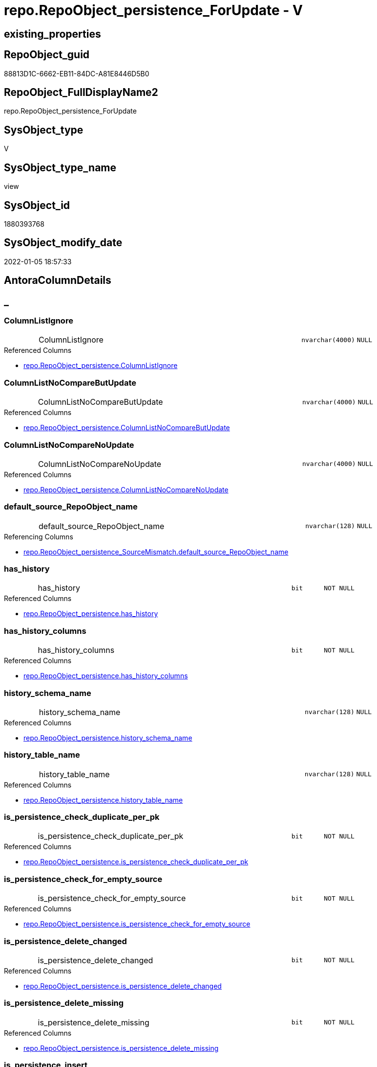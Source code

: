 // tag::HeaderFullDisplayName[]
= repo.RepoObject_persistence_ForUpdate - V
// end::HeaderFullDisplayName[]

== existing_properties

// tag::existing_properties[]

:ExistsProperty--antorareferencedlist:
:ExistsProperty--antorareferencinglist:
:ExistsProperty--is_repo_managed:
:ExistsProperty--is_ssas:
:ExistsProperty--referencedobjectlist:
:ExistsProperty--sql_modules_definition:
:ExistsProperty--FK:
:ExistsProperty--AntoraIndexList:
:ExistsProperty--Columns:
// end::existing_properties[]

== RepoObject_guid

// tag::RepoObject_guid[]
88813D1C-6662-EB11-84DC-A81E8446D5B0
// end::RepoObject_guid[]

== RepoObject_FullDisplayName2

// tag::RepoObject_FullDisplayName2[]
repo.RepoObject_persistence_ForUpdate
// end::RepoObject_FullDisplayName2[]

== SysObject_type

// tag::SysObject_type[]
V 
// end::SysObject_type[]

== SysObject_type_name

// tag::SysObject_type_name[]
view
// end::SysObject_type_name[]

== SysObject_id

// tag::SysObject_id[]
1880393768
// end::SysObject_id[]

== SysObject_modify_date

// tag::SysObject_modify_date[]
2022-01-05 18:57:33
// end::SysObject_modify_date[]

== AntoraColumnDetails

// tag::AntoraColumnDetails[]
[discrete]
== _


[#column-columnlistignore]
=== ColumnListIgnore

[cols="d,8a,m,m,m"]
|===
|
|ColumnListIgnore
|nvarchar(4000)
|NULL
|
|===

.Referenced Columns
--
* xref:repo.repoobject_persistence.adoc#column-columnlistignore[+repo.RepoObject_persistence.ColumnListIgnore+]
--


[#column-columnlistnocomparebutupdate]
=== ColumnListNoCompareButUpdate

[cols="d,8a,m,m,m"]
|===
|
|ColumnListNoCompareButUpdate
|nvarchar(4000)
|NULL
|
|===

.Referenced Columns
--
* xref:repo.repoobject_persistence.adoc#column-columnlistnocomparebutupdate[+repo.RepoObject_persistence.ColumnListNoCompareButUpdate+]
--


[#column-columnlistnocomparenoupdate]
=== ColumnListNoCompareNoUpdate

[cols="d,8a,m,m,m"]
|===
|
|ColumnListNoCompareNoUpdate
|nvarchar(4000)
|NULL
|
|===

.Referenced Columns
--
* xref:repo.repoobject_persistence.adoc#column-columnlistnocomparenoupdate[+repo.RepoObject_persistence.ColumnListNoCompareNoUpdate+]
--


[#column-defaultunderlinesourceunderlinerepoobjectunderlinename]
=== default_source_RepoObject_name

[cols="d,8a,m,m,m"]
|===
|
|default_source_RepoObject_name
|nvarchar(128)
|NULL
|
|===

.Referencing Columns
--
* xref:repo.repoobject_persistence_sourcemismatch.adoc#column-defaultunderlinesourceunderlinerepoobjectunderlinename[+repo.RepoObject_persistence_SourceMismatch.default_source_RepoObject_name+]
--


[#column-hasunderlinehistory]
=== has_history

[cols="d,8a,m,m,m"]
|===
|
|has_history
|bit
|NOT NULL
|
|===

.Referenced Columns
--
* xref:repo.repoobject_persistence.adoc#column-hasunderlinehistory[+repo.RepoObject_persistence.has_history+]
--


[#column-hasunderlinehistoryunderlinecolumns]
=== has_history_columns

[cols="d,8a,m,m,m"]
|===
|
|has_history_columns
|bit
|NOT NULL
|
|===

.Referenced Columns
--
* xref:repo.repoobject_persistence.adoc#column-hasunderlinehistoryunderlinecolumns[+repo.RepoObject_persistence.has_history_columns+]
--


[#column-historyunderlineschemaunderlinename]
=== history_schema_name

[cols="d,8a,m,m,m"]
|===
|
|history_schema_name
|nvarchar(128)
|NULL
|
|===

.Referenced Columns
--
* xref:repo.repoobject_persistence.adoc#column-historyunderlineschemaunderlinename[+repo.RepoObject_persistence.history_schema_name+]
--


[#column-historyunderlinetableunderlinename]
=== history_table_name

[cols="d,8a,m,m,m"]
|===
|
|history_table_name
|nvarchar(128)
|NULL
|
|===

.Referenced Columns
--
* xref:repo.repoobject_persistence.adoc#column-historyunderlinetableunderlinename[+repo.RepoObject_persistence.history_table_name+]
--


[#column-isunderlinepersistenceunderlinecheckunderlineduplicateunderlineperunderlinepk]
=== is_persistence_check_duplicate_per_pk

[cols="d,8a,m,m,m"]
|===
|
|is_persistence_check_duplicate_per_pk
|bit
|NOT NULL
|
|===

.Referenced Columns
--
* xref:repo.repoobject_persistence.adoc#column-isunderlinepersistenceunderlinecheckunderlineduplicateunderlineperunderlinepk[+repo.RepoObject_persistence.is_persistence_check_duplicate_per_pk+]
--


[#column-isunderlinepersistenceunderlinecheckunderlineforunderlineemptyunderlinesource]
=== is_persistence_check_for_empty_source

[cols="d,8a,m,m,m"]
|===
|
|is_persistence_check_for_empty_source
|bit
|NOT NULL
|
|===

.Referenced Columns
--
* xref:repo.repoobject_persistence.adoc#column-isunderlinepersistenceunderlinecheckunderlineforunderlineemptyunderlinesource[+repo.RepoObject_persistence.is_persistence_check_for_empty_source+]
--


[#column-isunderlinepersistenceunderlinedeleteunderlinechanged]
=== is_persistence_delete_changed

[cols="d,8a,m,m,m"]
|===
|
|is_persistence_delete_changed
|bit
|NOT NULL
|
|===

.Referenced Columns
--
* xref:repo.repoobject_persistence.adoc#column-isunderlinepersistenceunderlinedeleteunderlinechanged[+repo.RepoObject_persistence.is_persistence_delete_changed+]
--


[#column-isunderlinepersistenceunderlinedeleteunderlinemissing]
=== is_persistence_delete_missing

[cols="d,8a,m,m,m"]
|===
|
|is_persistence_delete_missing
|bit
|NOT NULL
|
|===

.Referenced Columns
--
* xref:repo.repoobject_persistence.adoc#column-isunderlinepersistenceunderlinedeleteunderlinemissing[+repo.RepoObject_persistence.is_persistence_delete_missing+]
--


[#column-isunderlinepersistenceunderlineinsert]
=== is_persistence_insert

[cols="d,8a,m,m,m"]
|===
|
|is_persistence_insert
|bit
|NOT NULL
|
|===

.Referenced Columns
--
* xref:repo.repoobject_persistence.adoc#column-isunderlinepersistenceunderlineinsert[+repo.RepoObject_persistence.is_persistence_insert+]
--


[#column-isunderlinepersistenceunderlinepersistunderlinesource]
=== is_persistence_persist_source

[cols="d,8a,m,m,m"]
|===
|
|is_persistence_persist_source
|bit
|NOT NULL
|
|===

.Referenced Columns
--
* xref:repo.repoobject_persistence.adoc#column-isunderlinepersistenceunderlinepersistunderlinesource[+repo.RepoObject_persistence.is_persistence_persist_source+]
--


[#column-isunderlinepersistenceunderlinetruncate]
=== is_persistence_truncate

[cols="d,8a,m,m,m"]
|===
|
|is_persistence_truncate
|bit
|NOT NULL
|
|===

.Referenced Columns
--
* xref:repo.repoobject_persistence.adoc#column-isunderlinepersistenceunderlinetruncate[+repo.RepoObject_persistence.is_persistence_truncate+]
--


[#column-isunderlinepersistenceunderlineupdateunderlinechanged]
=== is_persistence_update_changed

[cols="d,8a,m,m,m"]
|===
|
|is_persistence_update_changed
|bit
|NOT NULL
|
|===

.Referenced Columns
--
* xref:repo.repoobject_persistence.adoc#column-isunderlinepersistenceunderlineupdateunderlinechanged[+repo.RepoObject_persistence.is_persistence_update_changed+]
--


[#column-postscript]
=== postscript

[cols="d,8a,m,m,m"]
|===
|
|postscript
|nvarchar(max)
|NULL
|
|===

.Referenced Columns
--
* xref:repo.repoobject_persistence.adoc#column-postscript[+repo.RepoObject_persistence.postscript+]
--


[#column-prescript]
=== prescript

[cols="d,8a,m,m,m"]
|===
|
|prescript
|nvarchar(max)
|NULL
|
|===

.Referenced Columns
--
* xref:repo.repoobject_persistence.adoc#column-prescript[+repo.RepoObject_persistence.prescript+]
--


[#column-sourceunderlinerepoobjectunderlineguid]
=== source_RepoObject_guid

[cols="d,8a,m,m,m"]
|===
|
|source_RepoObject_guid
|uniqueidentifier
|NULL
|
|===

.Referenced Columns
--
* xref:repo.repoobject_persistence.adoc#column-sourceunderlinerepoobjectunderlineguid[+repo.RepoObject_persistence.source_RepoObject_guid+]
--

.Referencing Columns
--
* xref:repo.repoobject_persistence_sourcemismatch.adoc#column-sourceunderlinerepoobjectunderlineguid[+repo.RepoObject_persistence_SourceMismatch.source_RepoObject_guid+]
--


[#column-sourceunderlinerepoobjectunderlinename]
=== source_RepoObject_name

[cols="d,8a,m,m,m"]
|===
|
|source_RepoObject_name
|nvarchar(128)
|NULL
|
|===

.Referenced Columns
--
* xref:repo.repoobject_persistence.adoc#column-sourceunderlinerepoobjectunderlinename[+repo.RepoObject_persistence.source_RepoObject_name+]
--

.Referencing Columns
--
* xref:repo.repoobject_persistence_sourcemismatch.adoc#column-sourceunderlinerepoobjectunderlinename[+repo.RepoObject_persistence_SourceMismatch.source_RepoObject_name+]
--


[#column-targetunderlinename]
=== target_name

[cols="d,8a,m,m,m"]
|===
|
|target_name
|nvarchar(128)
|NOT NULL
|
|===

.Referenced Columns
--
* xref:repo.repoobject.adoc#column-repoobjectunderlinename[+repo.RepoObject.RepoObject_name+]
--

.Referencing Columns
--
* xref:repo.repoobject_persistence_sourcemismatch.adoc#column-targetunderlinename[+repo.RepoObject_persistence_SourceMismatch.target_name+]
--


[#column-targetunderlinerepoobjectunderlinefullname]
=== target_RepoObject_fullname

[cols="d,8a,m,m,m"]
|===
|
|target_RepoObject_fullname
|nvarchar(261)
|NOT NULL
|
|===

.Description
--
(concat('[',[RepoObject_schema_name],'].[',[RepoObject_name],']'))
--
{empty} +

.Referenced Columns
--
* xref:repo.repoobject.adoc#column-repoobjectunderlinefullname[+repo.RepoObject.RepoObject_fullname+]
--


[#column-targetunderlinerepoobjectunderlinefullname2]
=== target_RepoObject_fullname2

[cols="d,8a,m,m,m"]
|===
|
|target_RepoObject_fullname2
|nvarchar(257)
|NOT NULL
|
|===

.Description
--
(concat([RepoObject_schema_name],'.',[RepoObject_name]))
--
{empty} +

.Referenced Columns
--
* xref:repo.repoobject.adoc#column-repoobjectunderlinefullname2[+repo.RepoObject.RepoObject_fullname2+]
--

.Referencing Columns
--
* xref:repo.repoobject_persistence_sourcemismatch.adoc#column-targetunderlinerepoobjectunderlinefullname2[+repo.RepoObject_persistence_SourceMismatch.target_RepoObject_fullname2+]
--


[#column-targetunderlinerepoobjectunderlineguid]
=== target_RepoObject_guid

[cols="d,8a,m,m,m"]
|===
|
|target_RepoObject_guid
|uniqueidentifier
|NOT NULL
|
|===

.Referenced Columns
--
* xref:repo.repoobject_persistence.adoc#column-targetunderlinerepoobjectunderlineguid[+repo.RepoObject_persistence.target_RepoObject_guid+]
--

.Referencing Columns
--
* xref:repo.repoobject_persistence_sourcemismatch.adoc#column-targetunderlinerepoobjectunderlineguid[+repo.RepoObject_persistence_SourceMismatch.target_RepoObject_guid+]
--


[#column-targetunderlineschema]
=== target_schema

[cols="d,8a,m,m,m"]
|===
|
|target_schema
|nvarchar(128)
|NOT NULL
|
|===

.Referenced Columns
--
* xref:repo.repoobject.adoc#column-repoobjectunderlineschemaunderlinename[+repo.RepoObject.RepoObject_schema_name+]
--

.Referencing Columns
--
* xref:repo.repoobject_persistence_sourcemismatch.adoc#column-targetunderlineschema[+repo.RepoObject_persistence_SourceMismatch.target_schema+]
--


// end::AntoraColumnDetails[]

== AntoraPkColumnTableRows

// tag::AntoraPkColumnTableRows[]

























// end::AntoraPkColumnTableRows[]

== AntoraNonPkColumnTableRows

// tag::AntoraNonPkColumnTableRows[]
|
|<<column-columnlistignore>>
|nvarchar(4000)
|NULL
|

|
|<<column-columnlistnocomparebutupdate>>
|nvarchar(4000)
|NULL
|

|
|<<column-columnlistnocomparenoupdate>>
|nvarchar(4000)
|NULL
|

|
|<<column-defaultunderlinesourceunderlinerepoobjectunderlinename>>
|nvarchar(128)
|NULL
|

|
|<<column-hasunderlinehistory>>
|bit
|NOT NULL
|

|
|<<column-hasunderlinehistoryunderlinecolumns>>
|bit
|NOT NULL
|

|
|<<column-historyunderlineschemaunderlinename>>
|nvarchar(128)
|NULL
|

|
|<<column-historyunderlinetableunderlinename>>
|nvarchar(128)
|NULL
|

|
|<<column-isunderlinepersistenceunderlinecheckunderlineduplicateunderlineperunderlinepk>>
|bit
|NOT NULL
|

|
|<<column-isunderlinepersistenceunderlinecheckunderlineforunderlineemptyunderlinesource>>
|bit
|NOT NULL
|

|
|<<column-isunderlinepersistenceunderlinedeleteunderlinechanged>>
|bit
|NOT NULL
|

|
|<<column-isunderlinepersistenceunderlinedeleteunderlinemissing>>
|bit
|NOT NULL
|

|
|<<column-isunderlinepersistenceunderlineinsert>>
|bit
|NOT NULL
|

|
|<<column-isunderlinepersistenceunderlinepersistunderlinesource>>
|bit
|NOT NULL
|

|
|<<column-isunderlinepersistenceunderlinetruncate>>
|bit
|NOT NULL
|

|
|<<column-isunderlinepersistenceunderlineupdateunderlinechanged>>
|bit
|NOT NULL
|

|
|<<column-postscript>>
|nvarchar(max)
|NULL
|

|
|<<column-prescript>>
|nvarchar(max)
|NULL
|

|
|<<column-sourceunderlinerepoobjectunderlineguid>>
|uniqueidentifier
|NULL
|

|
|<<column-sourceunderlinerepoobjectunderlinename>>
|nvarchar(128)
|NULL
|

|
|<<column-targetunderlinename>>
|nvarchar(128)
|NOT NULL
|

|
|<<column-targetunderlinerepoobjectunderlinefullname>>
|nvarchar(261)
|NOT NULL
|

|
|<<column-targetunderlinerepoobjectunderlinefullname2>>
|nvarchar(257)
|NOT NULL
|

|
|<<column-targetunderlinerepoobjectunderlineguid>>
|uniqueidentifier
|NOT NULL
|

|
|<<column-targetunderlineschema>>
|nvarchar(128)
|NOT NULL
|

// end::AntoraNonPkColumnTableRows[]

== AntoraIndexList

// tag::AntoraIndexList[]

[#index-idxunderlinerepoobjectunderlinepersistenceunderlineforupdateunderlineunderline1]
=== idx_RepoObject_persistence_ForUpdate++__++1

* IndexSemanticGroup: xref:other/indexsemanticgroup.adoc#startbnoblankgroupendb[no_group]
+
--
* <<column-target_schema>>; nvarchar(128)
* <<column-target_name>>; nvarchar(128)
--
* PK, Unique, Real: 0, 0, 0


[#index-idxunderlinerepoobjectunderlinepersistenceunderlineforupdateunderlineunderline2]
=== idx_RepoObject_persistence_ForUpdate++__++2

* IndexSemanticGroup: xref:other/indexsemanticgroup.adoc#startbnoblankgroupendb[no_group]
+
--
* <<column-target_RepoObject_guid>>; uniqueidentifier
--
* PK, Unique, Real: 0, 0, 0

// end::AntoraIndexList[]

== AntoraMeasureDetails

// tag::AntoraMeasureDetails[]

// end::AntoraMeasureDetails[]

== AntoraMeasureDescriptions



== AntoraParameterList

// tag::AntoraParameterList[]

// end::AntoraParameterList[]

== AntoraXrefCulturesList

// tag::AntoraXrefCulturesList[]
* xref:dhw:sqldb:repo.repoobject_persistence_forupdate.adoc[] - 
// end::AntoraXrefCulturesList[]

== cultures_count

// tag::cultures_count[]
1
// end::cultures_count[]

== Other tags

source: property.RepoObjectProperty_cross As rop_cross


=== additional_reference_csv

// tag::additional_reference_csv[]

// end::additional_reference_csv[]


=== AdocUspSteps

// tag::adocuspsteps[]

// end::adocuspsteps[]


=== AntoraReferencedList

// tag::antorareferencedlist[]
* xref:dhw:sqldb:repo.repoobject.adoc[]
* xref:dhw:sqldb:repo.repoobject_persistence.adoc[]
// end::antorareferencedlist[]


=== AntoraReferencingList

// tag::antorareferencinglist[]
* xref:dhw:sqldb:repo.repoobject_persistence_sourcemismatch.adoc[]
// end::antorareferencinglist[]


=== Description

// tag::description[]

// end::description[]


=== exampleUsage

// tag::exampleusage[]

// end::exampleusage[]


=== exampleUsage_2

// tag::exampleusage_2[]

// end::exampleusage_2[]


=== exampleUsage_3

// tag::exampleusage_3[]

// end::exampleusage_3[]


=== exampleUsage_4

// tag::exampleusage_4[]

// end::exampleusage_4[]


=== exampleUsage_5

// tag::exampleusage_5[]

// end::exampleusage_5[]


=== exampleWrong_Usage

// tag::examplewrong_usage[]

// end::examplewrong_usage[]


=== has_execution_plan_issue

// tag::has_execution_plan_issue[]

// end::has_execution_plan_issue[]


=== has_get_referenced_issue

// tag::has_get_referenced_issue[]

// end::has_get_referenced_issue[]


=== has_history

// tag::has_history[]

// end::has_history[]


=== has_history_columns

// tag::has_history_columns[]

// end::has_history_columns[]


=== InheritanceType

// tag::inheritancetype[]

// end::inheritancetype[]


=== is_persistence

// tag::is_persistence[]

// end::is_persistence[]


=== is_persistence_check_duplicate_per_pk

// tag::is_persistence_check_duplicate_per_pk[]

// end::is_persistence_check_duplicate_per_pk[]


=== is_persistence_check_for_empty_source

// tag::is_persistence_check_for_empty_source[]

// end::is_persistence_check_for_empty_source[]


=== is_persistence_delete_changed

// tag::is_persistence_delete_changed[]

// end::is_persistence_delete_changed[]


=== is_persistence_delete_missing

// tag::is_persistence_delete_missing[]

// end::is_persistence_delete_missing[]


=== is_persistence_insert

// tag::is_persistence_insert[]

// end::is_persistence_insert[]


=== is_persistence_truncate

// tag::is_persistence_truncate[]

// end::is_persistence_truncate[]


=== is_persistence_update_changed

// tag::is_persistence_update_changed[]

// end::is_persistence_update_changed[]


=== is_repo_managed

// tag::is_repo_managed[]
0
// end::is_repo_managed[]


=== is_ssas

// tag::is_ssas[]
0
// end::is_ssas[]


=== microsoft_database_tools_support

// tag::microsoft_database_tools_support[]

// end::microsoft_database_tools_support[]


=== MS_Description

// tag::ms_description[]

// end::ms_description[]


=== persistence_source_RepoObject_fullname

// tag::persistence_source_repoobject_fullname[]

// end::persistence_source_repoobject_fullname[]


=== persistence_source_RepoObject_fullname2

// tag::persistence_source_repoobject_fullname2[]

// end::persistence_source_repoobject_fullname2[]


=== persistence_source_RepoObject_guid

// tag::persistence_source_repoobject_guid[]

// end::persistence_source_repoobject_guid[]


=== persistence_source_RepoObject_xref

// tag::persistence_source_repoobject_xref[]

// end::persistence_source_repoobject_xref[]


=== pk_index_guid

// tag::pk_index_guid[]

// end::pk_index_guid[]


=== pk_IndexPatternColumnDatatype

// tag::pk_indexpatterncolumndatatype[]

// end::pk_indexpatterncolumndatatype[]


=== pk_IndexPatternColumnName

// tag::pk_indexpatterncolumnname[]

// end::pk_indexpatterncolumnname[]


=== pk_IndexSemanticGroup

// tag::pk_indexsemanticgroup[]

// end::pk_indexsemanticgroup[]


=== ReferencedObjectList

// tag::referencedobjectlist[]
* [repo].[RepoObject]
* [repo].[RepoObject_persistence]
// end::referencedobjectlist[]


=== usp_persistence_RepoObject_guid

// tag::usp_persistence_repoobject_guid[]

// end::usp_persistence_repoobject_guid[]


=== UspExamples

// tag::uspexamples[]

// end::uspexamples[]


=== uspgenerator_usp_id

// tag::uspgenerator_usp_id[]

// end::uspgenerator_usp_id[]


=== UspParameters

// tag::uspparameters[]

// end::uspparameters[]

== Boolean Attributes

source: property.RepoObjectProperty WHERE property_int = 1

// tag::boolean_attributes[]


// end::boolean_attributes[]

== PlantUML diagrams

=== PlantUML Entity

// tag::puml_entity[]
[plantuml, entity-{docname}, svg, subs=macros]
....
'Left to right direction
top to bottom direction
hide circle
'avoide "." issues:
set namespaceSeparator none


skinparam class {
  BackgroundColor White
  BackgroundColor<<FN>> Yellow
  BackgroundColor<<FS>> Yellow
  BackgroundColor<<FT>> LightGray
  BackgroundColor<<IF>> Yellow
  BackgroundColor<<IS>> Yellow
  BackgroundColor<<P>>  Aqua
  BackgroundColor<<PC>> Aqua
  BackgroundColor<<SN>> Yellow
  BackgroundColor<<SO>> SlateBlue
  BackgroundColor<<TF>> LightGray
  BackgroundColor<<TR>> Tomato
  BackgroundColor<<U>>  White
  BackgroundColor<<V>>  WhiteSmoke
  BackgroundColor<<X>>  Aqua
  BackgroundColor<<external>> AliceBlue
}


entity "puml-link:dhw:sqldb:repo.repoobject_persistence_forupdate.adoc[]" as repo.RepoObject_persistence_ForUpdate << V >> {
  ColumnListIgnore : (nvarchar(4000))
  ColumnListNoCompareButUpdate : (nvarchar(4000))
  ColumnListNoCompareNoUpdate : (nvarchar(4000))
  default_source_RepoObject_name : (nvarchar(128))
  - has_history : (bit)
  - has_history_columns : (bit)
  history_schema_name : (nvarchar(128))
  history_table_name : (nvarchar(128))
  - is_persistence_check_duplicate_per_pk : (bit)
  - is_persistence_check_for_empty_source : (bit)
  - is_persistence_delete_changed : (bit)
  - is_persistence_delete_missing : (bit)
  - is_persistence_insert : (bit)
  - is_persistence_persist_source : (bit)
  - is_persistence_truncate : (bit)
  - is_persistence_update_changed : (bit)
  postscript : (nvarchar(max))
  prescript : (nvarchar(max))
  source_RepoObject_guid : (uniqueidentifier)
  source_RepoObject_name : (nvarchar(128))
  - target_name : (nvarchar(128))
  - target_RepoObject_fullname : (nvarchar(261))
  - target_RepoObject_fullname2 : (nvarchar(257))
  - target_RepoObject_guid : (uniqueidentifier)
  - target_schema : (nvarchar(128))
  --
}
....

// end::puml_entity[]

=== PlantUML Entity 1 1 FK

// tag::puml_entity_1_1_fk[]
[plantuml, entity_1_1_fk-{docname}, svg, subs=macros]
....
@startuml
left to right direction
'top to bottom direction
hide circle
'avoide "." issues:
set namespaceSeparator none


skinparam class {
  BackgroundColor White
  BackgroundColor<<FN>> Yellow
  BackgroundColor<<FS>> Yellow
  BackgroundColor<<FT>> LightGray
  BackgroundColor<<IF>> Yellow
  BackgroundColor<<IS>> Yellow
  BackgroundColor<<P>>  Aqua
  BackgroundColor<<PC>> Aqua
  BackgroundColor<<SN>> Yellow
  BackgroundColor<<SO>> SlateBlue
  BackgroundColor<<TF>> LightGray
  BackgroundColor<<TR>> Tomato
  BackgroundColor<<U>>  White
  BackgroundColor<<V>>  WhiteSmoke
  BackgroundColor<<X>>  Aqua
  BackgroundColor<<external>> AliceBlue
}


entity "puml-link:dhw:sqldb:repo.repoobject_persistence_forupdate.adoc[]" as repo.RepoObject_persistence_ForUpdate << V >> {
- idx_RepoObject_persistence_ForUpdate__1

..
target_schema; nvarchar(128)
target_name; nvarchar(128)
--
- idx_RepoObject_persistence_ForUpdate__2

..
target_RepoObject_guid; uniqueidentifier
}



footer The diagram is interactive and contains links.

@enduml
....

// end::puml_entity_1_1_fk[]

=== PlantUML 1 1 ObjectRef

// tag::puml_entity_1_1_objectref[]
[plantuml, entity_1_1_objectref-{docname}, svg, subs=macros]
....
@startuml
left to right direction
'top to bottom direction
hide circle
'avoide "." issues:
set namespaceSeparator none


skinparam class {
  BackgroundColor White
  BackgroundColor<<FN>> Yellow
  BackgroundColor<<FS>> Yellow
  BackgroundColor<<FT>> LightGray
  BackgroundColor<<IF>> Yellow
  BackgroundColor<<IS>> Yellow
  BackgroundColor<<P>>  Aqua
  BackgroundColor<<PC>> Aqua
  BackgroundColor<<SN>> Yellow
  BackgroundColor<<SO>> SlateBlue
  BackgroundColor<<TF>> LightGray
  BackgroundColor<<TR>> Tomato
  BackgroundColor<<U>>  White
  BackgroundColor<<V>>  WhiteSmoke
  BackgroundColor<<X>>  Aqua
  BackgroundColor<<external>> AliceBlue
}


entity "puml-link:dhw:sqldb:repo.repoobject.adoc[]" as repo.RepoObject << U >> {
  - **RepoObject_guid** : (uniqueidentifier)
  --
}

entity "puml-link:dhw:sqldb:repo.repoobject_persistence.adoc[]" as repo.RepoObject_persistence << U >> {
  - **target_RepoObject_guid** : (uniqueidentifier)
  --
}

entity "puml-link:dhw:sqldb:repo.repoobject_persistence_forupdate.adoc[]" as repo.RepoObject_persistence_ForUpdate << V >> {
  --
}

entity "puml-link:dhw:sqldb:repo.repoobject_persistence_sourcemismatch.adoc[]" as repo.RepoObject_persistence_SourceMismatch << V >> {
  --
}

repo.RepoObject <.. repo.RepoObject_persistence_ForUpdate
repo.RepoObject_persistence <.. repo.RepoObject_persistence_ForUpdate
repo.RepoObject_persistence_ForUpdate <.. repo.RepoObject_persistence_SourceMismatch

footer The diagram is interactive and contains links.

@enduml
....

// end::puml_entity_1_1_objectref[]

=== PlantUML 30 0 ObjectRef

// tag::puml_entity_30_0_objectref[]
[plantuml, entity_30_0_objectref-{docname}, svg, subs=macros]
....
@startuml
'Left to right direction
top to bottom direction
hide circle
'avoide "." issues:
set namespaceSeparator none


skinparam class {
  BackgroundColor White
  BackgroundColor<<FN>> Yellow
  BackgroundColor<<FS>> Yellow
  BackgroundColor<<FT>> LightGray
  BackgroundColor<<IF>> Yellow
  BackgroundColor<<IS>> Yellow
  BackgroundColor<<P>>  Aqua
  BackgroundColor<<PC>> Aqua
  BackgroundColor<<SN>> Yellow
  BackgroundColor<<SO>> SlateBlue
  BackgroundColor<<TF>> LightGray
  BackgroundColor<<TR>> Tomato
  BackgroundColor<<U>>  White
  BackgroundColor<<V>>  WhiteSmoke
  BackgroundColor<<X>>  Aqua
  BackgroundColor<<external>> AliceBlue
}


entity "puml-link:dhw:sqldb:config.ftv_get_parameter_value.adoc[]" as config.ftv_get_parameter_value << IF >> {
  --
}

entity "puml-link:dhw:sqldb:config.parameter.adoc[]" as config.Parameter << U >> {
  - **Parameter_name** : (varchar(100))
  - **sub_Parameter** : (nvarchar(128))
  --
}

entity "puml-link:dhw:sqldb:configt.parameter_default.adoc[]" as configT.Parameter_default << V >> {
  - **Parameter_name** : (varchar(52))
  - **sub_Parameter** : (nvarchar(26))
  --
}

entity "puml-link:dhw:sqldb:property.external_repoobjectproperty.adoc[]" as property.external_RepoObjectProperty << U >> {
  - **RepoObject_guid** : (uniqueidentifier)
  - **property_name** : (nvarchar(128))
  --
}

entity "puml-link:dhw:sqldb:property.propertyname_repoobject.adoc[]" as property.PropertyName_RepoObject << V >> {
  **property_name** : (nvarchar(128))
  --
}

entity "puml-link:dhw:sqldb:property.propertyname_repoobject_t.adoc[]" as property.PropertyName_RepoObject_T << U >> {
  **property_name** : (nvarchar(128))
  --
}

entity "puml-link:dhw:sqldb:property.repoobjectproperty.adoc[]" as property.RepoObjectProperty << U >> {
  - **RepoObject_guid** : (uniqueidentifier)
  - **property_name** : (nvarchar(128))
  --
}

entity "puml-link:dhw:sqldb:property.repoobjectproperty_external_src.adoc[]" as property.RepoObjectProperty_external_src << V >> {
  - **RepoObject_guid** : (uniqueidentifier)
  - **property_name** : (nvarchar(128))
  --
}

entity "puml-link:dhw:sqldb:property.repoobjectproperty_external_tgt.adoc[]" as property.RepoObjectProperty_external_tgt << V >> {
  - **RepoObject_guid** : (uniqueidentifier)
  - **property_name** : (nvarchar(128))
  --
}

entity "puml-link:dhw:sqldb:property.repoobjectproperty_selectedpropertyname_split.adoc[]" as property.RepoObjectProperty_SelectedPropertyName_split << V >> {
  --
}

entity "puml-link:dhw:sqldb:reference.additional_reference.adoc[]" as reference.additional_Reference << U >> {
  # **tik_hash_c** : (nvarchar(32))
  --
}

entity "puml-link:dhw:sqldb:reference.additional_reference_from_properties_src.adoc[]" as reference.additional_Reference_from_properties_src << V >> {
  **referenced_AntoraComponent** : (nvarchar(max))
  **referenced_AntoraModule** : (nvarchar(max))
  **referenced_Schema** : (nvarchar(max))
  **referenced_Object** : (nvarchar(max))
  **referenced_Column** : (nvarchar(max))
  **referencing_AntoraComponent** : (nvarchar(max))
  **referencing_AntoraModule** : (nvarchar(max))
  **referencing_Schema** : (nvarchar(max))
  **referencing_Object** : (nvarchar(max))
  **referencing_Column** : (nvarchar(max))
  --
}

entity "puml-link:dhw:sqldb:reference.additional_reference_from_properties_tgt.adoc[]" as reference.additional_Reference_from_properties_tgt << V >> {
  **referenced_AntoraComponent** : (nvarchar(max))
  **referenced_AntoraModule** : (nvarchar(max))
  **referenced_Schema** : (nvarchar(max))
  **referenced_Object** : (nvarchar(max))
  **referenced_Column** : (nvarchar(max))
  **referencing_AntoraComponent** : (nvarchar(max))
  **referencing_AntoraModule** : (nvarchar(max))
  **referencing_Schema** : (nvarchar(max))
  **referencing_Object** : (nvarchar(max))
  **referencing_Column** : (nvarchar(max))
  --
}

entity "puml-link:dhw:sqldb:reference.additional_reference_from_ssas_src.adoc[]" as reference.additional_Reference_from_ssas_src << V >> {
  **referenced_AntoraComponent** : (nvarchar(128))
  **referenced_AntoraModule** : (nvarchar(128))
  **referenced_Schema** : (nvarchar(max))
  **referenced_Object** : (nvarchar(max))
  **referenced_Column** : (nvarchar(500))
  **referencing_AntoraComponent** : (nvarchar(max))
  **referencing_AntoraModule** : (nvarchar(max))
  - **referencing_Schema** : (nvarchar(128))
  - **referencing_Object** : (nvarchar(128))
  **referencing_Column** : (nvarchar(128))
  --
}

entity "puml-link:dhw:sqldb:reference.additional_reference_from_ssas_tgt.adoc[]" as reference.additional_Reference_from_ssas_tgt << V >> {
  **referenced_AntoraComponent** : (nvarchar(128))
  **referenced_AntoraModule** : (nvarchar(128))
  **referenced_Schema** : (nvarchar(max))
  **referenced_Object** : (nvarchar(max))
  **referenced_Column** : (nvarchar(500))
  **referencing_AntoraComponent** : (nvarchar(max))
  **referencing_AntoraModule** : (nvarchar(max))
  - **referencing_Schema** : (nvarchar(128))
  - **referencing_Object** : (nvarchar(128))
  **referencing_Column** : (nvarchar(128))
  --
}

entity "puml-link:dhw:sqldb:reference.additional_reference_is_external.adoc[]" as reference.additional_Reference_is_external << V >> {
  --
}

entity "puml-link:dhw:sqldb:reference.additional_reference_object.adoc[]" as reference.additional_Reference_Object << V >> {
  - **AntoraComponent** : (nvarchar(128))
  - **AntoraModule** : (nvarchar(128))
  - **SchemaName** : (nvarchar(128))
  - **ObjectName** : (nvarchar(128))
  --
}

entity "puml-link:dhw:sqldb:reference.additional_reference_object_t.adoc[]" as reference.additional_Reference_Object_T << U >> {
  - **RepoObject_guid** : (uniqueidentifier)
  --
}

entity "puml-link:dhw:sqldb:reference.additional_reference_wo_columns_from_properties_src.adoc[]" as reference.additional_Reference_wo_columns_from_properties_src << V >> {
  **referenced_AntoraComponent** : (nvarchar(max))
  **referenced_AntoraModule** : (nvarchar(max))
  **referenced_Schema** : (nvarchar(max))
  **referenced_Object** : (nvarchar(max))
  **referencing_AntoraComponent** : (nvarchar(max))
  **referencing_AntoraModule** : (nvarchar(max))
  **referencing_Schema** : (nvarchar(max))
  **referencing_Object** : (nvarchar(max))
  --
}

entity "puml-link:dhw:sqldb:reference.additional_reference_wo_columns_from_properties_tgt.adoc[]" as reference.additional_Reference_wo_columns_from_properties_tgt << V >> {
  **referenced_AntoraComponent** : (nvarchar(max))
  **referenced_AntoraModule** : (nvarchar(max))
  **referenced_Schema** : (nvarchar(max))
  **referenced_Object** : (nvarchar(max))
  **referencing_AntoraComponent** : (nvarchar(max))
  **referencing_AntoraModule** : (nvarchar(max))
  **referencing_Schema** : (nvarchar(max))
  **referencing_Object** : (nvarchar(max))
  --
}

entity "puml-link:dhw:sqldb:repo.repoobject.adoc[]" as repo.RepoObject << U >> {
  - **RepoObject_guid** : (uniqueidentifier)
  --
}

entity "puml-link:dhw:sqldb:repo.repoobject_external_src.adoc[]" as repo.RepoObject_external_src << V >> {
  - **RepoObject_guid** : (uniqueidentifier)
  --
}

entity "puml-link:dhw:sqldb:repo.repoobject_external_tgt.adoc[]" as repo.RepoObject_external_tgt << V >> {
  - **RepoObject_guid** : (uniqueidentifier)
  --
}

entity "puml-link:dhw:sqldb:repo.repoobject_persistence.adoc[]" as repo.RepoObject_persistence << U >> {
  - **target_RepoObject_guid** : (uniqueidentifier)
  --
}

entity "puml-link:dhw:sqldb:repo.repoobject_persistence_forupdate.adoc[]" as repo.RepoObject_persistence_ForUpdate << V >> {
  --
}

entity "puml-link:dhw:sqldb:repo.repoobject_ssas_src.adoc[]" as repo.RepoObject_SSAS_src << V >> {
  - **RepoObject_guid** : (uniqueidentifier)
  --
}

entity "puml-link:dhw:sqldb:repo.repoobject_ssas_tgt.adoc[]" as repo.RepoObject_SSAS_tgt << V >> {
  - **RepoObject_guid** : (uniqueidentifier)
  --
}

entity "puml-link:dhw:sqldb:repo.reposchema.adoc[]" as repo.RepoSchema << U >> {
  - **RepoSchema_guid** : (uniqueidentifier)
  --
}

entity "puml-link:dhw:sqldb:repo.reposchema_ssas_src.adoc[]" as repo.RepoSchema_ssas_src << V >> {
  - **RepoSchema_name** : (nvarchar(128))
  --
}

entity "puml-link:dhw:sqldb:repo.reposchema_ssas_tgt.adoc[]" as repo.RepoSchema_ssas_tgt << V >> {
  - **RepoSchema_guid** : (uniqueidentifier)
  --
}

entity "puml-link:dhw:sqldb:ssas.additional_reference_step1.adoc[]" as ssas.additional_Reference_step1 << V >> {
  --
}

entity "puml-link:dhw:sqldb:ssas.model_json.adoc[]" as ssas.model_json << U >> {
  - **databasename** : (nvarchar(128))
  --
}

entity "puml-link:dhw:sqldb:ssas.model_json_10.adoc[]" as ssas.model_json_10 << V >> {
  --
}

entity "puml-link:dhw:sqldb:ssas.model_json_20.adoc[]" as ssas.model_json_20 << V >> {
  --
}

entity "puml-link:dhw:sqldb:ssas.model_json_201_descriptions_multiline.adoc[]" as ssas.model_json_201_descriptions_multiline << V >> {
  --
}

entity "puml-link:dhw:sqldb:ssas.model_json_2011_descriptions_stragg.adoc[]" as ssas.model_json_2011_descriptions_StrAgg << V >> {
  --
}

entity "puml-link:dhw:sqldb:ssas.model_json_31_tables.adoc[]" as ssas.model_json_31_tables << V >> {
  - **databasename** : (nvarchar(128))
  **tables_name** : (nvarchar(128))
  --
}

entity "puml-link:dhw:sqldb:ssas.model_json_31_tables_t.adoc[]" as ssas.model_json_31_tables_T << U >> {
  - **databasename** : (nvarchar(128))
  **tables_name** : (nvarchar(128))
  --
}

entity "puml-link:dhw:sqldb:ssas.model_json_311_tables_columns.adoc[]" as ssas.model_json_311_tables_columns << V >> {
  - **databasename** : (nvarchar(128))
  - **tables_name** : (nvarchar(128))
  **tables_columns_name** : (nvarchar(128))
  --
}

entity "puml-link:dhw:sqldb:ssas.model_json_311_tables_columns_t.adoc[]" as ssas.model_json_311_tables_columns_T << U >> {
  - **databasename** : (nvarchar(128))
  - **tables_name** : (nvarchar(128))
  **tables_columns_name** : (nvarchar(128))
  --
}

entity "puml-link:dhw:sqldb:ssas.model_json_313_tables_partitions.adoc[]" as ssas.model_json_313_tables_partitions << V >> {
  - **databasename** : (nvarchar(128))
  - **tables_name** : (nvarchar(128))
  **tables_partitions_name** : (nvarchar(500))
  --
}

entity "puml-link:dhw:sqldb:ssas.model_json_3131_tables_partitions_source.adoc[]" as ssas.model_json_3131_tables_partitions_source << V >> {
  - **databasename** : (nvarchar(128))
  - **tables_name** : (nvarchar(128))
  **tables_partitions_name** : (nvarchar(500))
  **tables_partitions_source_name** : (nvarchar(500))
  --
}

entity "puml-link:dhw:sqldb:ssas.model_json_31311_tables_partitions_source_posfrom.adoc[]" as ssas.model_json_31311_tables_partitions_source_PosFrom << V >> {
  --
}

entity "puml-link:dhw:sqldb:ssas.model_json_313111_tables_partitions_source_stringfrom.adoc[]" as ssas.model_json_313111_tables_partitions_source_StringFrom << V >> {
  --
}

entity "puml-link:dhw:sqldb:ssas.model_json_3131111_tables_partitions_source_posdot.adoc[]" as ssas.model_json_3131111_tables_partitions_source_PosDot << V >> {
  --
}

entity "puml-link:dhw:sqldb:ssas.model_json_31311111_tables_partitions_source_part123.adoc[]" as ssas.model_json_31311111_tables_partitions_source_Part123 << V >> {
  --
}

entity "puml-link:dhw:sqldb:ssas.model_json_33_datasources.adoc[]" as ssas.model_json_33_dataSources << V >> {
  - **databasename** : (nvarchar(128))
  **dataSources_name** : (nvarchar(500))
  --
}

entity "puml-link:dhw:sqldb:ssas.model_json_33_datasources_t.adoc[]" as ssas.model_json_33_dataSources_T << U >> {
  - **databasename** : (nvarchar(128))
  **dataSources_name** : (nvarchar(500))
  --
}

config.ftv_get_parameter_value <.. ssas.additional_Reference_step1
config.ftv_get_parameter_value <.. reference.additional_Reference_is_external
config.ftv_get_parameter_value <.. repo.RepoObject_external_src
config.Parameter <.. config.ftv_get_parameter_value
config.Parameter <.. property.PropertyName_RepoObject
configT.Parameter_default <.. config.Parameter
property.external_RepoObjectProperty <.. property.RepoObjectProperty_external_src
property.PropertyName_RepoObject <.. property.PropertyName_RepoObject_T
property.PropertyName_RepoObject_T <.. property.RepoObjectProperty_external_tgt
property.RepoObjectProperty <.. property.RepoObjectProperty_SelectedPropertyName_split
property.RepoObjectProperty <.. property.PropertyName_RepoObject
property.RepoObjectProperty_external_src <.. property.RepoObjectProperty_external_tgt
property.RepoObjectProperty_external_tgt <.. property.RepoObjectProperty
property.RepoObjectProperty_SelectedPropertyName_split <.. reference.additional_Reference_wo_columns_from_properties_src
property.RepoObjectProperty_SelectedPropertyName_split <.. reference.additional_Reference_from_properties_src
reference.additional_Reference <.. reference.additional_Reference_is_external
reference.additional_Reference_from_properties_src <.. reference.additional_Reference_from_properties_tgt
reference.additional_Reference_from_properties_tgt <.. reference.additional_Reference
reference.additional_Reference_from_ssas_src <.. reference.additional_Reference_from_ssas_tgt
reference.additional_Reference_from_ssas_tgt <.. reference.additional_Reference
reference.additional_Reference_is_external <.. reference.additional_Reference_Object
reference.additional_Reference_Object <.. reference.additional_Reference_Object_T
reference.additional_Reference_Object_T <.. repo.RepoObject_external_src
reference.additional_Reference_wo_columns_from_properties_src <.. reference.additional_Reference_wo_columns_from_properties_tgt
reference.additional_Reference_wo_columns_from_properties_tgt <.. reference.additional_Reference
repo.RepoObject <.. property.RepoObjectProperty_external_tgt
repo.RepoObject <.. repo.RepoObject_external_src
repo.RepoObject <.. repo.RepoObject_persistence_ForUpdate
repo.RepoObject_external_src <.. repo.RepoObject_external_tgt
repo.RepoObject_external_tgt <.. repo.RepoObject
repo.RepoObject_persistence <.. repo.RepoObject_persistence_ForUpdate
repo.RepoObject_SSAS_src <.. repo.RepoObject_SSAS_tgt
repo.RepoObject_SSAS_tgt <.. repo.RepoObject
repo.RepoSchema <.. repo.RepoObject_SSAS_src
repo.RepoSchema_ssas_src <.. repo.RepoSchema_ssas_tgt
repo.RepoSchema_ssas_tgt <.. repo.RepoSchema
ssas.additional_Reference_step1 <.. reference.additional_Reference_from_ssas_src
ssas.model_json <.. ssas.model_json_10
ssas.model_json_10 <.. ssas.model_json_20
ssas.model_json_20 <.. repo.RepoSchema_ssas_src
ssas.model_json_20 <.. ssas.model_json_33_dataSources
ssas.model_json_20 <.. ssas.model_json_31_tables
ssas.model_json_20 <.. ssas.model_json_201_descriptions_multiline
ssas.model_json_201_descriptions_multiline <.. ssas.model_json_2011_descriptions_StrAgg
ssas.model_json_2011_descriptions_StrAgg <.. repo.RepoSchema_ssas_src
ssas.model_json_31_tables <.. ssas.model_json_31_tables_T
ssas.model_json_31_tables_T <.. ssas.model_json_313_tables_partitions
ssas.model_json_31_tables_T <.. ssas.model_json_311_tables_columns
ssas.model_json_31_tables_T <.. repo.RepoObject_SSAS_src
ssas.model_json_311_tables_columns <.. ssas.model_json_311_tables_columns_T
ssas.model_json_311_tables_columns_T <.. ssas.additional_Reference_step1
ssas.model_json_313_tables_partitions <.. ssas.model_json_3131_tables_partitions_source
ssas.model_json_3131_tables_partitions_source <.. ssas.model_json_31311_tables_partitions_source_PosFrom
ssas.model_json_31311_tables_partitions_source_PosFrom <.. ssas.model_json_313111_tables_partitions_source_StringFrom
ssas.model_json_313111_tables_partitions_source_StringFrom <.. ssas.model_json_3131111_tables_partitions_source_PosDot
ssas.model_json_3131111_tables_partitions_source_PosDot <.. ssas.model_json_31311111_tables_partitions_source_Part123
ssas.model_json_31311111_tables_partitions_source_Part123 <.. ssas.additional_Reference_step1
ssas.model_json_33_dataSources <.. ssas.model_json_33_dataSources_T
ssas.model_json_33_dataSources_T <.. ssas.additional_Reference_step1

footer The diagram is interactive and contains links.

@enduml
....

// end::puml_entity_30_0_objectref[]

=== PlantUML 0 30 ObjectRef

// tag::puml_entity_0_30_objectref[]
[plantuml, entity_0_30_objectref-{docname}, svg, subs=macros]
....
@startuml
'Left to right direction
top to bottom direction
hide circle
'avoide "." issues:
set namespaceSeparator none


skinparam class {
  BackgroundColor White
  BackgroundColor<<FN>> Yellow
  BackgroundColor<<FS>> Yellow
  BackgroundColor<<FT>> LightGray
  BackgroundColor<<IF>> Yellow
  BackgroundColor<<IS>> Yellow
  BackgroundColor<<P>>  Aqua
  BackgroundColor<<PC>> Aqua
  BackgroundColor<<SN>> Yellow
  BackgroundColor<<SO>> SlateBlue
  BackgroundColor<<TF>> LightGray
  BackgroundColor<<TR>> Tomato
  BackgroundColor<<U>>  White
  BackgroundColor<<V>>  WhiteSmoke
  BackgroundColor<<X>>  Aqua
  BackgroundColor<<external>> AliceBlue
}


entity "puml-link:dhw:sqldb:repo.repoobject_persistence_forupdate.adoc[]" as repo.RepoObject_persistence_ForUpdate << V >> {
  --
}

entity "puml-link:dhw:sqldb:repo.repoobject_persistence_sourcemismatch.adoc[]" as repo.RepoObject_persistence_SourceMismatch << V >> {
  --
}

repo.RepoObject_persistence_ForUpdate <.. repo.RepoObject_persistence_SourceMismatch

footer The diagram is interactive and contains links.

@enduml
....

// end::puml_entity_0_30_objectref[]

=== PlantUML 1 1 ColumnRef

// tag::puml_entity_1_1_colref[]
[plantuml, entity_1_1_colref-{docname}, svg, subs=macros]
....
@startuml
left to right direction
'top to bottom direction
hide circle
'avoide "." issues:
set namespaceSeparator none


skinparam class {
  BackgroundColor White
  BackgroundColor<<FN>> Yellow
  BackgroundColor<<FS>> Yellow
  BackgroundColor<<FT>> LightGray
  BackgroundColor<<IF>> Yellow
  BackgroundColor<<IS>> Yellow
  BackgroundColor<<P>>  Aqua
  BackgroundColor<<PC>> Aqua
  BackgroundColor<<SN>> Yellow
  BackgroundColor<<SO>> SlateBlue
  BackgroundColor<<TF>> LightGray
  BackgroundColor<<TR>> Tomato
  BackgroundColor<<U>>  White
  BackgroundColor<<V>>  WhiteSmoke
  BackgroundColor<<X>>  Aqua
  BackgroundColor<<external>> AliceBlue
}


entity "puml-link:dhw:sqldb:repo.repoobject.adoc[]" as repo.RepoObject << U >> {
  - **RepoObject_guid** : (uniqueidentifier)
  external_AntoraComponent : (nvarchar(128))
  external_AntoraModule : (nvarchar(128))
  has_execution_plan_issue : (bit)
  has_get_referenced_issue : (bit)
  indent_sql_modules_definition : (tinyint)
  Inheritance_Source_fullname : (nvarchar(261))
  Inheritance_StringAggSeparatorSql : (nvarchar(4000))
  InheritanceDefinition : (nvarchar(4000))
  InheritanceType : (tinyint)
  - is_DocsExclude : (bit)
  - is_external : (bit)
  is_repo_managed : (bit)
  is_required_ObjectMerge : (bit)
  - is_ssas : (bit)
  is_SysObject_missing : (bit)
  - modify_dt : (datetime)
  pk_index_guid : (uniqueidentifier)
  pk_IndexPatternColumnName_new : (nvarchar(4000))
  Repo_history_table_guid : (uniqueidentifier)
  Repo_temporal_type : (tinyint)
  - RepoObject_name : (nvarchar(128))
  RepoObject_Referencing_Count : (int)
  - RepoObject_schema_name : (nvarchar(128))
  - RepoObject_type : (char(2))
  SysObject_id : (int)
  SysObject_modify_date : (datetime)
  - SysObject_name : (nvarchar(128))
  - SysObject_parent_object_id : (int)
  - SysObject_schema_name : (nvarchar(128))
  SysObject_type : (char(2))
  ~ has_different_sys_names : (bit)
  # is_RepoObject_name_uniqueidentifier : (int)
  # is_SysObject_name_uniqueidentifier : (int)
  ~ node_id : (bigint)
  # RepoObject_fullname : (nvarchar(261))
  # RepoObject_fullname2 : (nvarchar(257))
  # SysObject_fullname : (nvarchar(261))
  # SysObject_fullname2 : (nvarchar(257))
  ~ SysObject_query_sql : (nvarchar(406))
  ~ usp_persistence_fullname : (nvarchar(273))
  # usp_persistence_fullname2 : (nvarchar(269))
  # usp_persistence_name : (nvarchar(140))
  --
}

entity "puml-link:dhw:sqldb:repo.repoobject_persistence.adoc[]" as repo.RepoObject_persistence << U >> {
  - **target_RepoObject_guid** : (uniqueidentifier)
  ColumnListIgnore : (nvarchar(4000))
  ColumnListNoCompareButUpdate : (nvarchar(4000))
  ColumnListNoCompareNoUpdate : (nvarchar(4000))
  ExecutionLogId_action : (char(1))
  final_target_RepoObject_name : (nvarchar(128))
  - has_history : (bit)
  - has_history_columns : (bit)
  history_schema_name : (nvarchar(128))
  history_table_name : (nvarchar(128))
  - is_persistence_check_duplicate_per_pk : (bit)
  - is_persistence_check_for_empty_source : (bit)
  - is_persistence_delete_changed : (bit)
  - is_persistence_delete_missing : (bit)
  - is_persistence_insert : (bit)
  - is_persistence_persist_source : (bit)
  - is_persistence_truncate : (bit)
  - is_persistence_update_changed : (bit)
  postscript : (nvarchar(max))
  prescript : (nvarchar(max))
  source_RepoObject_guid : (uniqueidentifier)
  source_RepoObject_name : (nvarchar(128))
  ~ is_persistence : (bit)
  ~ temporal_type : (tinyint)
  --
}

entity "puml-link:dhw:sqldb:repo.repoobject_persistence_forupdate.adoc[]" as repo.RepoObject_persistence_ForUpdate << V >> {
  ColumnListIgnore : (nvarchar(4000))
  ColumnListNoCompareButUpdate : (nvarchar(4000))
  ColumnListNoCompareNoUpdate : (nvarchar(4000))
  default_source_RepoObject_name : (nvarchar(128))
  - has_history : (bit)
  - has_history_columns : (bit)
  history_schema_name : (nvarchar(128))
  history_table_name : (nvarchar(128))
  - is_persistence_check_duplicate_per_pk : (bit)
  - is_persistence_check_for_empty_source : (bit)
  - is_persistence_delete_changed : (bit)
  - is_persistence_delete_missing : (bit)
  - is_persistence_insert : (bit)
  - is_persistence_persist_source : (bit)
  - is_persistence_truncate : (bit)
  - is_persistence_update_changed : (bit)
  postscript : (nvarchar(max))
  prescript : (nvarchar(max))
  source_RepoObject_guid : (uniqueidentifier)
  source_RepoObject_name : (nvarchar(128))
  - target_name : (nvarchar(128))
  - target_RepoObject_fullname : (nvarchar(261))
  - target_RepoObject_fullname2 : (nvarchar(257))
  - target_RepoObject_guid : (uniqueidentifier)
  - target_schema : (nvarchar(128))
  --
}

entity "puml-link:dhw:sqldb:repo.repoobject_persistence_sourcemismatch.adoc[]" as repo.RepoObject_persistence_SourceMismatch << V >> {
  default_source_RepoObject_name : (nvarchar(128))
  - is_guid_mismatch_via_name : (int)
  - is_mismatch : (int)
  - is_name_mismatch_via_guid : (int)
  source_RepoObject_guid : (uniqueidentifier)
  source_RepoObject_guid_via_default_name : (uniqueidentifier)
  source_RepoObject_guid_via_name : (uniqueidentifier)
  source_RepoObject_name : (nvarchar(128))
  source_RepoObject_name_via_guid : (nvarchar(128))
  - target_name : (nvarchar(128))
  - target_RepoObject_fullname2 : (nvarchar(257))
  - target_RepoObject_guid : (uniqueidentifier)
  - target_schema : (nvarchar(128))
  --
}

repo.RepoObject <.. repo.RepoObject_persistence_ForUpdate
repo.RepoObject_persistence <.. repo.RepoObject_persistence_ForUpdate
repo.RepoObject_persistence_ForUpdate <.. repo.RepoObject_persistence_SourceMismatch
"repo.RepoObject::RepoObject_fullname" <-- "repo.RepoObject_persistence_ForUpdate::target_RepoObject_fullname"
"repo.RepoObject::RepoObject_fullname2" <-- "repo.RepoObject_persistence_ForUpdate::target_RepoObject_fullname2"
"repo.RepoObject::RepoObject_name" <-- "repo.RepoObject_persistence_ForUpdate::target_name"
"repo.RepoObject::RepoObject_schema_name" <-- "repo.RepoObject_persistence_ForUpdate::target_schema"
"repo.RepoObject_persistence::ColumnListIgnore" <-- "repo.RepoObject_persistence_ForUpdate::ColumnListIgnore"
"repo.RepoObject_persistence::ColumnListNoCompareButUpdate" <-- "repo.RepoObject_persistence_ForUpdate::ColumnListNoCompareButUpdate"
"repo.RepoObject_persistence::ColumnListNoCompareNoUpdate" <-- "repo.RepoObject_persistence_ForUpdate::ColumnListNoCompareNoUpdate"
"repo.RepoObject_persistence::has_history" <-- "repo.RepoObject_persistence_ForUpdate::has_history"
"repo.RepoObject_persistence::has_history_columns" <-- "repo.RepoObject_persistence_ForUpdate::has_history_columns"
"repo.RepoObject_persistence::history_schema_name" <-- "repo.RepoObject_persistence_ForUpdate::history_schema_name"
"repo.RepoObject_persistence::history_table_name" <-- "repo.RepoObject_persistence_ForUpdate::history_table_name"
"repo.RepoObject_persistence::is_persistence_check_duplicate_per_pk" <-- "repo.RepoObject_persistence_ForUpdate::is_persistence_check_duplicate_per_pk"
"repo.RepoObject_persistence::is_persistence_check_for_empty_source" <-- "repo.RepoObject_persistence_ForUpdate::is_persistence_check_for_empty_source"
"repo.RepoObject_persistence::is_persistence_delete_changed" <-- "repo.RepoObject_persistence_ForUpdate::is_persistence_delete_changed"
"repo.RepoObject_persistence::is_persistence_delete_missing" <-- "repo.RepoObject_persistence_ForUpdate::is_persistence_delete_missing"
"repo.RepoObject_persistence::is_persistence_insert" <-- "repo.RepoObject_persistence_ForUpdate::is_persistence_insert"
"repo.RepoObject_persistence::is_persistence_persist_source" <-- "repo.RepoObject_persistence_ForUpdate::is_persistence_persist_source"
"repo.RepoObject_persistence::is_persistence_truncate" <-- "repo.RepoObject_persistence_ForUpdate::is_persistence_truncate"
"repo.RepoObject_persistence::is_persistence_update_changed" <-- "repo.RepoObject_persistence_ForUpdate::is_persistence_update_changed"
"repo.RepoObject_persistence::postscript" <-- "repo.RepoObject_persistence_ForUpdate::postscript"
"repo.RepoObject_persistence::prescript" <-- "repo.RepoObject_persistence_ForUpdate::prescript"
"repo.RepoObject_persistence::source_RepoObject_guid" <-- "repo.RepoObject_persistence_ForUpdate::source_RepoObject_guid"
"repo.RepoObject_persistence::source_RepoObject_name" <-- "repo.RepoObject_persistence_ForUpdate::source_RepoObject_name"
"repo.RepoObject_persistence::target_RepoObject_guid" <-- "repo.RepoObject_persistence_ForUpdate::target_RepoObject_guid"
"repo.RepoObject_persistence_ForUpdate::default_source_RepoObject_name" <-- "repo.RepoObject_persistence_SourceMismatch::default_source_RepoObject_name"
"repo.RepoObject_persistence_ForUpdate::source_RepoObject_guid" <-- "repo.RepoObject_persistence_SourceMismatch::source_RepoObject_guid"
"repo.RepoObject_persistence_ForUpdate::source_RepoObject_name" <-- "repo.RepoObject_persistence_SourceMismatch::source_RepoObject_name"
"repo.RepoObject_persistence_ForUpdate::target_name" <-- "repo.RepoObject_persistence_SourceMismatch::target_name"
"repo.RepoObject_persistence_ForUpdate::target_RepoObject_fullname2" <-- "repo.RepoObject_persistence_SourceMismatch::target_RepoObject_fullname2"
"repo.RepoObject_persistence_ForUpdate::target_RepoObject_guid" <-- "repo.RepoObject_persistence_SourceMismatch::target_RepoObject_guid"
"repo.RepoObject_persistence_ForUpdate::target_schema" <-- "repo.RepoObject_persistence_SourceMismatch::target_schema"

footer The diagram is interactive and contains links.

@enduml
....

// end::puml_entity_1_1_colref[]


== sql_modules_definition

// tag::sql_modules_definition[]
[%collapsible]
=======
[source,sql,numbered,indent=0]
----

/*
Added some lookup columns [repo].[RepoObject_persistence]
to simplify data entry in the frontend
*/
CREATE View repo.RepoObject_persistence_ForUpdate
As
Select
    ro_p.target_RepoObject_guid
  , target_RepoObject_fullname     = ro.RepoObject_fullname
  , target_RepoObject_fullname2    = ro.RepoObject_fullname2
  , target_name                    = ro.RepoObject_name
  , target_schema                  = ro.RepoObject_schema_name
  , ro_p.has_history
  , ro_p.has_history_columns
  , ro_p.history_schema_name
  , ro_p.history_table_name
  , ro_p.is_persistence_check_duplicate_per_pk
  , ro_p.is_persistence_check_for_empty_source
  , ro_p.is_persistence_delete_changed
  , ro_p.is_persistence_delete_missing
  , ro_p.is_persistence_insert
  , ro_p.is_persistence_truncate
  , ro_p.is_persistence_update_changed
  , ro_p.is_persistence_persist_source
  , ro_p.ColumnListIgnore
  , ro_p.ColumnListNoCompareButUpdate
  , ro_p.ColumnListNoCompareNoUpdate
  , ro_p.source_RepoObject_guid
  , ro_p.prescript
  , ro_p.postscript
  --, ro_p.is_persistence
  --, ro_p.temporal_type
  , ro_p.source_RepoObject_name
  , default_source_RepoObject_name = Iif(Right(ro.RepoObject_name, 2) = '_T'
                                         , Left(ro.RepoObject_name, Len ( ro.RepoObject_name ) - 2)
                                         , Null)
From
    repo.RepoObject_persistence As ro_p
    Inner Join
        repo.RepoObject         As ro
            On
            ro.RepoObject_guid = ro_p.target_RepoObject_guid

----
=======
// end::sql_modules_definition[]


